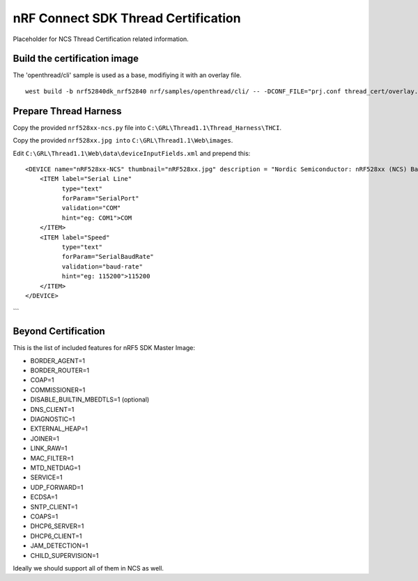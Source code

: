 
nRF Connect SDK Thread Certification
####################################

Placeholder for NCS Thread Certification related information.

Build the certification image
*****************************

The 'openthread/cli' sample is used as a base, modifiying it with an overlay file.

::

 west build -b nrf52840dk_nrf52840 nrf/samples/openthread/cli/ -- -DCONF_FILE="prj.conf thread_cert/overlay.cert_mi.conf"

Prepare Thread Harness
**********************

Copy the provided ``nrf528xx-ncs.py`` file into ``C:\GRL\Thread1.1\Thread_Harness\THCI``.

Copy the provided ``nrf528xx.jpg into`` ``C:\GRL\Thread1.1\Web\images``.

Edit ``C:\GRL\Thread1.1\Web\data\deviceInputFields.xml`` and prepend this:

::

    <DEVICE name="nRF528xx-NCS" thumbnail="nRF528xx.jpg" description = "Nordic Semiconductor: nRF528xx (NCS) Baudrate:115200" THCI="nRF528xx-ncs">
        <ITEM label="Serial Line"
              type="text"
              forParam="SerialPort"
              validation="COM"
              hint="eg: COM1">COM
        </ITEM>
        <ITEM label="Speed"
              type="text"
              forParam="SerialBaudRate"
              validation="baud-rate"
              hint="eg: 115200">115200
        </ITEM>
    </DEVICE>
```

Beyond Certification
********************

This is the list of included features for nRF5 SDK Master Image:

* BORDER_AGENT=1
* BORDER_ROUTER=1
* COAP=1
* COMMISSIONER=1
* DISABLE_BUILTIN_MBEDTLS=1 (optional)
* DNS_CLIENT=1
* DIAGNOSTIC=1
* EXTERNAL_HEAP=1
* JOINER=1
* LINK_RAW=1
* MAC_FILTER=1
* MTD_NETDIAG=1
* SERVICE=1
* UDP_FORWARD=1
* ECDSA=1
* SNTP_CLIENT=1
* COAPS=1
* DHCP6_SERVER=1
* DHCP6_CLIENT=1
* JAM_DETECTION=1
* CHILD_SUPERVISION=1

Ideally we should support all of them in NCS as well.
